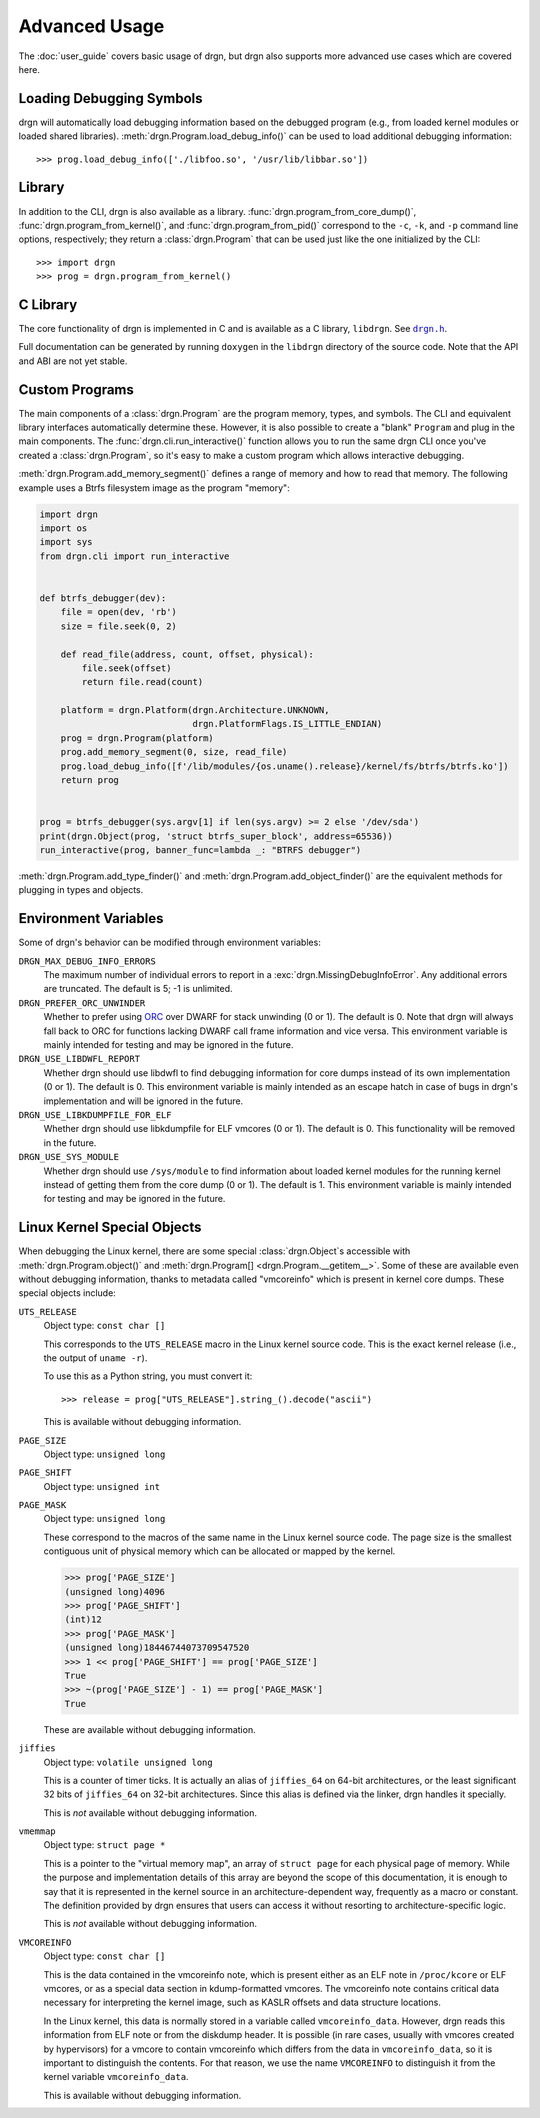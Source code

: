 Advanced Usage
==============

.. highlight:: pycon

The :doc:`user_guide` covers basic usage of drgn, but drgn also supports more
advanced use cases which are covered here.

Loading Debugging Symbols
-------------------------

drgn will automatically load debugging information based on the debugged
program (e.g., from loaded kernel modules or loaded shared libraries).
:meth:`drgn.Program.load_debug_info()` can be used to load additional debugging
information::

    >>> prog.load_debug_info(['./libfoo.so', '/usr/lib/libbar.so'])

Library
-------

In addition to the CLI, drgn is also available as a library.
:func:`drgn.program_from_core_dump()`, :func:`drgn.program_from_kernel()`, and
:func:`drgn.program_from_pid()` correspond to the ``-c``, ``-k``, and ``-p``
command line options, respectively; they return a :class:`drgn.Program` that
can be used just like the one initialized by the CLI::

    >>> import drgn
    >>> prog = drgn.program_from_kernel()

C Library
---------

The core functionality of drgn is implemented in C and is available as a C
library, ``libdrgn``. See |drgn.h|_.

.. |drgn.h| replace:: ``drgn.h``
.. _drgn.h: https://github.com/osandov/drgn/blob/main/libdrgn/drgn.h.in

Full documentation can be generated by running ``doxygen`` in the ``libdrgn``
directory of the source code. Note that the API and ABI are not yet stable.

Custom Programs
---------------

The main components of a :class:`drgn.Program` are the program memory, types,
and symbols. The CLI and equivalent library interfaces automatically determine
these. However, it is also possible to create a "blank" ``Program`` and plug in
the main components. The :func:`drgn.cli.run_interactive()` function allows you
to run the same drgn CLI once you've created a :class:`drgn.Program`, so it's
easy to make a custom program which allows interactive debugging.

:meth:`drgn.Program.add_memory_segment()` defines a range of memory and how to
read that memory. The following example uses a Btrfs filesystem image as the
program "memory":

.. code-block:: python3

    import drgn
    import os
    import sys
    from drgn.cli import run_interactive


    def btrfs_debugger(dev):
        file = open(dev, 'rb')
        size = file.seek(0, 2)

        def read_file(address, count, offset, physical):
            file.seek(offset)
            return file.read(count)

        platform = drgn.Platform(drgn.Architecture.UNKNOWN,
                                 drgn.PlatformFlags.IS_LITTLE_ENDIAN)
        prog = drgn.Program(platform)
        prog.add_memory_segment(0, size, read_file)
        prog.load_debug_info([f'/lib/modules/{os.uname().release}/kernel/fs/btrfs/btrfs.ko'])
        return prog


    prog = btrfs_debugger(sys.argv[1] if len(sys.argv) >= 2 else '/dev/sda')
    print(drgn.Object(prog, 'struct btrfs_super_block', address=65536))
    run_interactive(prog, banner_func=lambda _: "BTRFS debugger")

:meth:`drgn.Program.add_type_finder()` and
:meth:`drgn.Program.add_object_finder()` are the equivalent methods for
plugging in types and objects.

Environment Variables
---------------------

Some of drgn's behavior can be modified through environment variables:

``DRGN_MAX_DEBUG_INFO_ERRORS``
    The maximum number of individual errors to report in a
    :exc:`drgn.MissingDebugInfoError`. Any additional errors are truncated. The
    default is 5; -1 is unlimited.

``DRGN_PREFER_ORC_UNWINDER``
    Whether to prefer using `ORC
    <https://www.kernel.org/doc/html/latest/x86/orc-unwinder.html>`_ over DWARF
    for stack unwinding (0 or 1). The default is 0. Note that drgn will always
    fall back to ORC for functions lacking DWARF call frame information and
    vice versa. This environment variable is mainly intended for testing and
    may be ignored in the future.

``DRGN_USE_LIBDWFL_REPORT``
    Whether drgn should use libdwfl to find debugging information for core
    dumps instead of its own implementation (0 or 1). The default is 0. This
    environment variable is mainly intended as an escape hatch in case of bugs
    in drgn's implementation and will be ignored in the future.

``DRGN_USE_LIBKDUMPFILE_FOR_ELF``
    Whether drgn should use libkdumpfile for ELF vmcores (0 or 1). The default
    is 0. This functionality will be removed in the future.

``DRGN_USE_SYS_MODULE``
    Whether drgn should use ``/sys/module`` to find information about loaded
    kernel modules for the running kernel instead of getting them from the core
    dump (0 or 1). The default is 1. This environment variable is mainly
    intended for testing and may be ignored in the future.

.. _kernel-special-objects:

Linux Kernel Special Objects
----------------------------

When debugging the Linux kernel, there are some special :class:`drgn.Object`\ s
accessible with :meth:`drgn.Program.object()` and :meth:`drgn.Program[]
<drgn.Program.__getitem__>`. Some of these are available even without debugging
information, thanks to metadata called "vmcoreinfo" which is present in kernel
core dumps. These special objects include:

``UTS_RELEASE``
    Object type: ``const char []``

    This corresponds to the ``UTS_RELEASE`` macro in the Linux kernel source
    code. This is the exact kernel release (i.e., the output of ``uname -r``).

    To use this as a Python string, you must convert it::

        >>> release = prog["UTS_RELEASE"].string_().decode("ascii")

    This is available without debugging information.

``PAGE_SIZE``
    Object type: ``unsigned long``

``PAGE_SHIFT``
    Object type: ``unsigned int``

``PAGE_MASK``
    Object type: ``unsigned long``

    These correspond to the macros of the same name in the Linux kernel source
    code. The page size is the smallest contiguous unit of physical memory
    which can be allocated or mapped by the kernel.

    >>> prog['PAGE_SIZE']
    (unsigned long)4096
    >>> prog['PAGE_SHIFT']
    (int)12
    >>> prog['PAGE_MASK']
    (unsigned long)18446744073709547520
    >>> 1 << prog['PAGE_SHIFT'] == prog['PAGE_SIZE']
    True
    >>> ~(prog['PAGE_SIZE'] - 1) == prog['PAGE_MASK']
    True

    These are available without debugging information.

``jiffies``
    Object type: ``volatile unsigned long``

    This is a counter of timer ticks. It is actually an alias of ``jiffies_64``
    on 64-bit architectures, or the least significant 32 bits of ``jiffies_64``
    on 32-bit architectures. Since this alias is defined via the linker, drgn
    handles it specially.

    This is *not* available without debugging information.

``vmemmap``
    Object type: ``struct page *``

    This is a pointer to the "virtual memory map", an array of ``struct page``
    for each physical page of memory. While the purpose and implementation
    details of this array are beyond the scope of this documentation, it is
    enough to say that it is represented in the kernel source in an
    architecture-dependent way, frequently as a macro or constant. The
    definition provided by drgn ensures that users can access it without
    resorting to architecture-specific logic.

    This is *not* available without debugging information.

``VMCOREINFO``
    Object type: ``const char []``

    This is the data contained in the vmcoreinfo note, which is present either
    as an ELF note in ``/proc/kcore`` or ELF vmcores, or as a special data
    section in kdump-formatted vmcores. The vmcoreinfo note contains critical
    data necessary for interpreting the kernel image, such as KASLR offsets and
    data structure locations.

    In the Linux kernel, this data is normally stored in a variable called
    ``vmcoreinfo_data``. However, drgn reads this information from ELF note or
    from the diskdump header. It is possible (in rare cases, usually with
    vmcores created by hypervisors) for a vmcore to contain vmcoreinfo which
    differs from the data in ``vmcoreinfo_data``, so it is important to
    distinguish the contents. For that reason, we use the name ``VMCOREINFO`` to
    distinguish it from the kernel variable ``vmcoreinfo_data``.

    This is available without debugging information.

